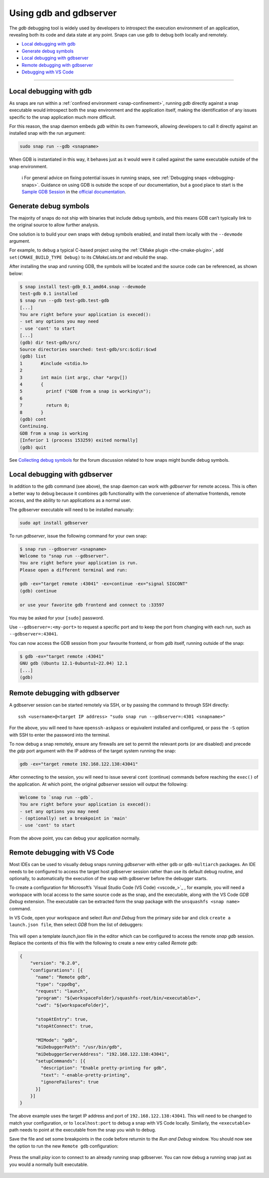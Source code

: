 .. 20718.md

.. _using-gdb-and-gdbserver:

Using gdb and gdbserver
=======================

The *gdb* debugging tool is widely used by developers to introspect the execution environment of an application, revealing both its code and data state at any point. Snaps can use gdb to debug both locally and remotely.

-  `Local debugging with gdb <using-gdb-and-gdbserver-heading--gdb_>`__
-  `Generate debug symbols <using-gdb-and-gdbserver-heading--debug-symbols_>`__
-  `Local debugging with gdbserver <using-gdb-and-gdbserver-heading--gdbserver_>`__
-  `Remote debugging with gdbserver <using-gdb-and-gdbserver-heading--gdbserver-remote_>`__
-  `Debugging with VS Code <using-gdb-and-gdbserver-heading--vscode_>`__

--------------


.. _using-gdb-and-gdbserver-heading--gdb:

Local debugging with gdb
------------------------

As snaps are run within a :ref:`confined environment <snap-confinement>`, running *gdb* directly against a snap executable would introspect both the snap environment and the application itself, making the identification of any issues specific to the snap application much more difficult.

For this reason, the snap daemon embeds *gdb* within its own framework, allowing developers to call it directly against an installed snap with the run argument:

.. code:: bash

   sudo snap run --gdb <snapname>

When GDB is instantiated in this way, it behaves just as it would were it called against the same executable outside of the snap environment.

   ℹ For general advice on fixing potential issues in running snaps, see :ref:`Debugging snaps <debugging-snaps>`. Guidance on using GDB is outside the scope of our documentation, but a good place to start is the `Sample GDB Session <https://sourceware.org/gdb/current/onlinedocs/gdb/Sample-Session.html#Sample-Session>`__ in the `official documentation <https://sourceware.org/gdb/current/onlinedocs/gdb/>`__.


.. _using-gdb-and-gdbserver-heading--debug-symbols:

Generate debug symbols
----------------------

The majority of snaps do not ship with binaries that include debug symbols, and this means GDB can’t typically link to the original source to allow further analysis.

One solution is to build your own snaps with debug symbols enabled, and install them locally with the ``--devmode`` argument.

For example, to debug a typical C-based project using the :ref:`CMake plugin <the-cmake-plugin>`, add ``set(CMAKE_BUILD_TYPE Debug)`` to its *CMakeLists.txt* and rebuild the snap.

After installing the snap and running GDB, the symbols will be located and the source code can be referenced, as shown below:

.. code:: bash

   $ snap install test-gdb_0.1_amd64.snap --devmode
   test-gdb 0.1 installed
   $ snap run --gdb test-gdb.test-gdb
   [...]
   You are right before your application is execed():
   - set any options you may need
   - use 'cont' to start
   [...]
   (gdb) dir test-gdb/src/
   Source directories searched: test-gdb/src:$cdir:$cwd
   (gdb) list
   1       #include <stdio.h>
   2
   3       int main (int argc, char *argv[])
   4       {
   5         printf ("GDB from a snap is working\n");
   6
   7         return 0;
   8       }
   (gdb) cont
   Continuing.
   GDB from a snap is working
   [Inferior 1 (process 153259) exited normally]
   (gdb) quit

See `Collecting debug symbols <https://forum.snapcraft.io/t/collecting-debug-symbols/7017>`__ for the forum discussion related to how snaps might bundle debug symbols.


.. _using-gdb-and-gdbserver-heading--gdbserver:

Local debugging with gdbserver
------------------------------

In addition to the gdb command (see above), the snap daemon can work with *gdbserver* for remote access. This is often a better way to debug because it combines gdb functionality with the convenience of alternative frontends, remote access, and the ability to run applications as a normal user.

The gdbserver executable will need to be installed manually:

.. code:: bash

   sudo apt install gdbserver

To run *gdbserver*, issue the following command for your own snap:

.. code:: bash

   $ snap run --gdbserver <snapname>
   Welcome to "snap run --gdbserver".
   You are right before your application is run.
   Please open a different terminal and run:

   gdb -ex="target remote :43041" -ex=continue -ex="signal SIGCONT"
   (gdb) continue

   or use your favorite gdb frontend and connect to :33597

You may be asked for your ``[sudo]`` password.

Use ``--gdbserver=:<my-port>`` to request a specific port and to keep the port from changing with each run, such as ``--gdbserver=:43041``.

You can now access the GDB session from your favourite frontend, or from *gdb* itself, running outside of the snap:

.. code:: bash

   $ gdb -ex="target remote :43041"
   GNU gdb (Ubuntu 12.1-0ubuntu1~22.04) 12.1
   [...]
   (gdb)


.. _using-gdb-and-gdbserver-heading--gdbserver-remote:

Remote debugging with gdbserver
-------------------------------

A gdbserver session can be started remotely via SSH, or by passing the command to through SSH directly:

::

   ssh <username>@<target IP address> "sudo snap run --gdbserver=:4301 <snapname>"

For the above, you will need to have ``openssh-askpass`` or equivalent installed and configured, or pass the ``-S`` option with SSH to enter the password into the terminal.

To now debug a snap remotely, ensure any firewalls are set to permit the relevant ports (or are disabled) and precede the *gdp* port argument with the IP address of the target system running the snap:

.. code:: bash

   gdb -ex="target remote 192.168.122.138:43041"

After connecting to the session, you will need to issue several ``cont`` (continue) commands before reaching the ``exec()`` of the application. At which point, the original *gdbserver* session will output the following:

.. code:: bash

   Welcome to `snap run --gdb`.
   You are right before your application is execed():
   - set any options you may need
   - (optionally) set a breakpoint in 'main'
   - use 'cont' to start

From the above point, you can debug your application normally.


.. _using-gdb-and-gdbserver-heading--vscode:

Remote debugging with VS Code
-----------------------------

Most IDEs can be used to visually debug snaps running *gdbserver* with either ``gdb`` or ``gdb-multiarch`` packages. An IDE needs to be configured to access the target host gdbserver session rather than use its default debug routine, and optionally, to automatically the execution of the snap with gdbserver before the debugger starts.

To create a configuration for Microsoft’s `Visual Studio Code (VS Code) <vscode_>`_ , for example, you will need a workspace with local access to the same source code as the snap, and the executable, along with the VS Code *GDB Debug* extension. The executable can be extracted form the snap package with the ``unsquashfs <snap name>`` command.

In VS Code, open your workspace and select *Run and Debug* from the primary side bar and click ``create a launch.json file``, then select *GDB* from the list of debuggers:

.. figure:: https://assets.ubuntu.com/v1/b8187da5-vscode_01.png
   :alt: VSCode GDB selector


This will open a template *launch.json* file in the editor which can be configured to access the remote *snap gdb* session. Replace the contents of this file with the following to create a new entry called *Remote gdb*:

.. code:: json

   {
       "version": "0.2.0",
       "configurations": [{
         "name": "Remote gdb",
         "type": "cppdbg",
         "request": "launch",
         "program": "${workspaceFolder}/squashfs-root/bin/<executable>",
         "cwd": "${workspaceFolder}",

         "stopAtEntry": true,
         "stopAtConnect": true,

         "MIMode": "gdb",
         "miDebuggerPath": "/usr/bin/gdb",
         "miDebuggerServerAddress": "192.168.122.138:43041",
         "setupCommands": [{
           "description": "Enable pretty-printing for gdb",
           "text": "-enable-pretty-printing",
           "ignoreFailures": true
         }]
       }]
   }

The above example uses the target IP address and port of ``192.168.122.138:43041``. This will need to be changed to match your configuration, or to ``localhost:port`` to debug a snap with VS Code locally. Similarly, the ``<executable>`` path needs to point at the executable from the snap you wish to debug.

Save the file and set some breakpoints in the code before returnin to the *Run and Debug* window. You should now see the option to run the new ``Remote gdb`` configuration:

.. figure:: https://assets.ubuntu.com/v1/d9434881-vscode_02.png
   :alt: VS Code run remote GDB


Press the small *play* icon to connect to an already running snap gdbserver. You can now debug a running snap just as you would a normally built executable.

.. figure:: https://assets.ubuntu.com/v1/430a49e2-vscode_03.png
   :alt: VS Code debugging a snap
